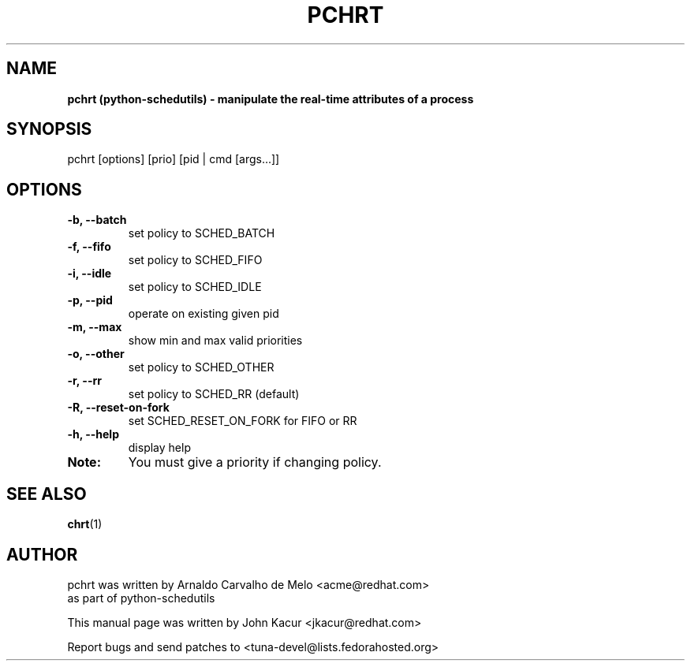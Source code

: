 .\"                                      Hey, EMACS: -*- nroff -*-
.TH PCHRT 1 "May 10 2016"
.SH NAME
.B pchrt (python\-schedutils) \- manipulate the real-time attributes of a process
.SH SYNOPSIS
pchrt [options] [prio] [pid | cmd [args...]]
.SH OPTIONS
.TP
.B  \-b, \-\-batch
set policy to SCHED_BATCH
.TP
.B  \-f, \-\-fifo
set policy to SCHED_FIFO
.TP
.B  \-i, \-\-idle
set policy to SCHED_IDLE
.TP
.B  \-p, \-\-pid
operate on existing given pid
.TP
.B  \-m, \-\-max
show min and max valid priorities
.TP
.B  \-o, \-\-other
set policy to SCHED_OTHER
.TP
.B  \-r, \-\-rr
set policy to SCHED_RR (default)
.TP
.B  \-R, \-\-reset-on-fork
set SCHED_RESET_ON_FORK for FIFO or RR
.TP
.B  \-h, \-\-help
display help
.TP
.B Note:
You must give a priority if changing policy.
.SH SEE ALSO
.BR chrt (1)
.SH AUTHOR
pchrt was written by Arnaldo Carvalho de Melo <acme@redhat.com>
.br
as part of python\-schedutils
.PP
This manual page was written by John Kacur <jkacur@redhat.com>
.PP
Report bugs and send patches to <tuna-devel@lists.fedorahosted.org>
